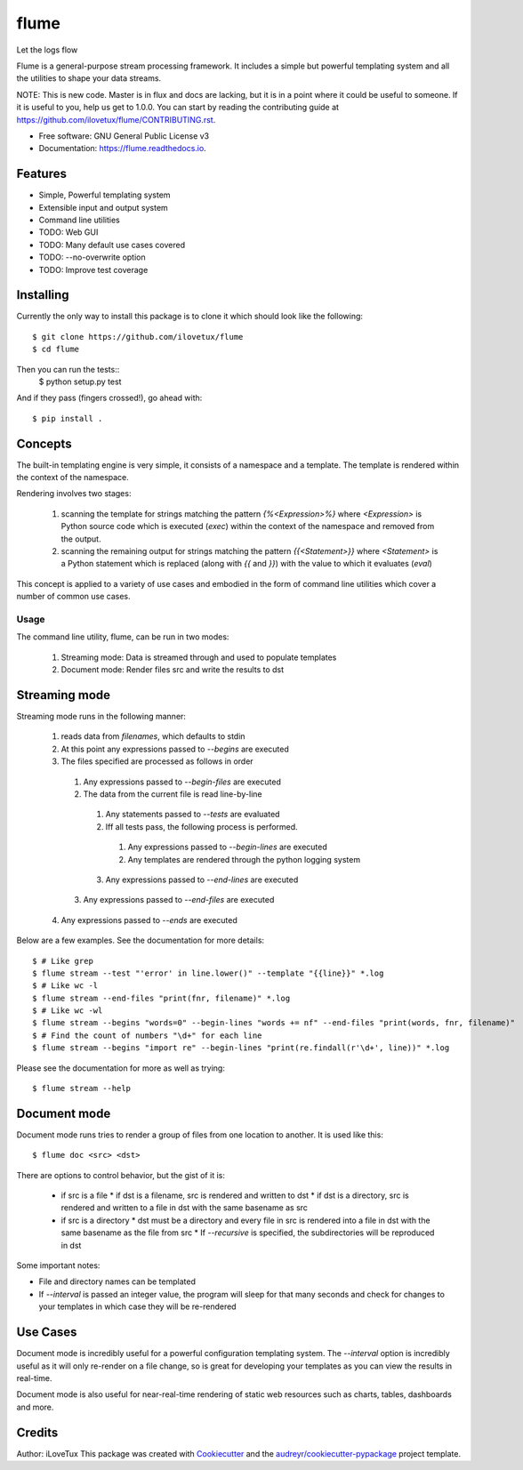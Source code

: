 =====
flume
=====


.. image:: https://img.shields.io/travis/iLoveTux/flume.svg
        :target: https://travis-ci.org/ilovetux/flume

.. image:: https://readthedocs.org/projects/flume/badge/?version=latest
        :target: https://flume.readthedocs.io/en/latest/?badge=latest
        :alt: Documentation Status


Let the logs flow

Flume is a general-purpose stream processing framework. It includes
a simple but powerful templating system and all the utilities
to shape your data streams.

NOTE: This is new code. Master is in flux and docs are lacking,
but it is in a point where it could be useful to someone. If
it is useful to you, help us get to 1.0.0. You can start by reading
the contributing guide at https://github.com/ilovetux/flume/CONTRIBUTING.rst.

* Free software: GNU General Public License v3
* Documentation: https://flume.readthedocs.io.


Features
--------

* Simple, Powerful templating system
* Extensible input and output system
* Command line utilities
* TODO: Web GUI
* TODO: Many default use cases covered
* TODO: --no-overwrite option
* TODO: Improve test coverage

Installing
----------

Currently the only way to install this package is to clone it which
should look like the following::

  $ git clone https://github.com/ilovetux/flume
  $ cd flume

Then you can run the tests::
  $ python setup.py test

And if they pass (fingers crossed!), go ahead with::

  $ pip install .

Concepts
--------

The built-in templating engine is very simple, it consists
of a namespace and a template. The template is rendered within
the context of the namespace.

Rendering involves two stages:

  1. scanning the template for strings matching the pattern `{%<Expression>%}`
     where `<Expression>` is Python source code which is executed (`exec`)
     within the context of the namespace and removed from the output.
  2. scanning the remaining output for strings matching the pattern
     `{{<Statement>}}` where `<Statement>` is a Python statement which
     is replaced (along with `{{` and `}}`) with the value to which
     it evaluates (`eval`)

This concept is applied to a variety of use cases and embodied in the form of
command line utilities which cover a number of common use cases.

Usage
=====

The command line utility, flume, can be run in two modes:

  1. Streaming mode: Data is streamed through and used to populate templates
  2. Document mode: Render files src and write the results to dst

Streaming mode
--------------

Streaming mode runs in the following manner:

  1. reads data from `filenames`, which defaults to stdin
  2. At this point any expressions passed to `--begins` are executed
  3. The files specified are processed as follows in order
    1. Any expressions passed to `--begin-files` are executed
    2. The data from the current file is read line-by-line
      1. Any statements passed to `--tests` are evaluated
      2. Iff all tests pass, the following process is performed.
        1. Any expressions passed to `--begin-lines` are executed
        2. Any templates are rendered through the python logging system
      3. Any expressions passed to `--end-lines` are executed
    3. Any expressions passed to `--end-files` are executed
  4. Any expressions passed to `--ends` are executed

Below are a few examples. See the documentation for more details::

  $ # Like grep
  $ flume stream --test "'error' in line.lower()" --template "{{line}}" *.log
  $ # Like wc -l
  $ flume stream --end-files "print(fnr, filename)" *.log
  $ # Like wc -wl
  $ flume stream --begins "words=0" --begin-lines "words += nf" --end-files "print(words, fnr, filename)"
  $ # Find the count of numbers "\d+" for each line
  $ flume stream --begins "import re" --begin-lines "print(re.findall(r'\d+', line))" *.log

Please see the documentation for more as well as trying::

  $ flume stream --help

Document mode
-------------

Document mode runs tries to render a group of files from one location
to another. It is used like this::

  $ flume doc <src> <dst>

There are options to control behavior, but the gist of it is:

  * if src is a file
    * if dst is a filename, src is rendered and written to dst
    * if dst is a directory, src is rendered and written to a file in dst with the same basename as src
  * if src is a directory
    * dst must be a directory and every file in src is rendered into a file in dst with the same basename as the file from src
    * If `--recursive` is specified, the subdirectories will be reproduced in dst

Some important notes:

* File and directory names can be templated
* If `--interval` is passed an integer value, the program will sleep for that many seconds and check for changes to your templates in which case they will be re-rendered

Use Cases
---------

Document mode is incredibly useful for a powerful configuration templating
system. The `--interval` option is incredibly useful as it will only re-render
on a file change, so is great for developing your templates as you can view
the results in real-time.

Document mode is also useful for near-real-time rendering of static
web resources such as charts, tables, dashboards and more.



Credits
-------

Author: iLoveTux
This package was created with Cookiecutter_ and the `audreyr/cookiecutter-pypackage`_ project template.

.. _Cookiecutter: https://github.com/audreyr/cookiecutter
.. _`audreyr/cookiecutter-pypackage`: https://github.com/audreyr/cookiecutter-pypackage
